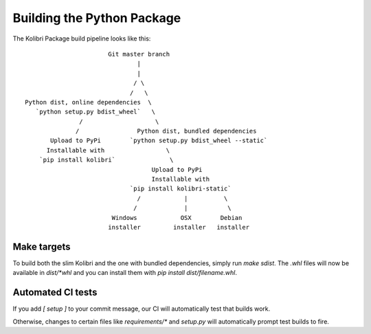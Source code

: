 Building the Python Package
===========================

The Kolibri Package build pipeline looks like this::

                        Git master branch
                                |
                                |
                               / \
                              /   \
 Python dist, online dependencies  \
    `python setup.py bdist_wheel`   \
                /                    \
               /                Python dist, bundled dependencies
        Upload to PyPi        `python setup.py bdist_wheel --static`
       Installable with                 \
     `pip install kolibri`               \
                                    Upload to PyPi
                                    Installable with
                              `pip install kolibri-static`
                                /            |          \
                               /             |           \
                         Windows            OSX        Debian
                        installer         installer   installer


Make targets
------------

To build both the slim Kolibri and the one with bundled dependencies, simply
run `make sdist`. The `.whl` files will now be available in `dist/*whl` and
you can install them with `pip install dist/filename.whl`.

Automated CI tests
------------------

If you add `[ setup ]` to your commit message, our CI will automatically test
that builds work.

Otherwise, changes to certain files like `requirements/*` and `setup.py` will
automatically prompt test builds to fire.
